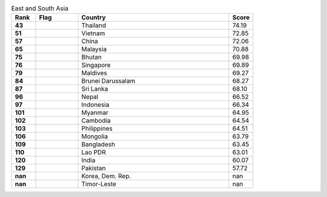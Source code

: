 .. list-table:: East and South Asia
   :widths: 4 7 25 4
   :header-rows: 1
   :stub-columns: 1

   * - Rank
     - Flag
     - Country
     - Score
   * - 43
     - .. figure:: /flags/tn_th-flag.gif
          :height: 50px
          :width: 50px
     - Thailand
     - 74.19
   * - 51
     - .. figure:: /flags/tn_vn-flag.gif
          :height: 50px
          :width: 50px
     - Vietnam
     - 72.85
   * - 57
     - .. figure:: /flags/tn_cn-flag.gif
          :height: 50px
          :width: 50px
     - China
     - 72.06
   * - 65
     - .. figure:: /flags/tn_my-flag.gif
          :height: 50px
          :width: 50px
     - Malaysia
     - 70.88
   * - 75
     - .. figure:: /flags/tn_bt-flag.gif
          :height: 50px
          :width: 50px
     - Bhutan
     - 69.98
   * - 76
     - .. figure:: /flags/tn_sg-flag.gif
          :height: 50px
          :width: 50px
     - Singapore
     - 69.89
   * - 79
     - .. figure:: /flags/tn_mv-flag.gif
          :height: 50px
          :width: 50px
     - Maldives
     - 69.27
   * - 84
     - .. figure:: /flags/tn_bn-flag.gif
          :height: 50px
          :width: 50px
     - Brunei Darussalam
     - 68.27
   * - 87
     - .. figure:: /flags/tn_lk-flag.gif
          :height: 50px
          :width: 50px
     - Sri Lanka
     - 68.10
   * - 96
     - .. figure:: /flags/tn_np-flag.gif
          :height: 50px
          :width: 50px
     - Nepal
     - 66.52
   * - 97
     - .. figure:: /flags/tn_id-flag.gif
          :height: 50px
          :width: 50px
     - Indonesia
     - 66.34
   * - 101
     - .. figure:: /flags/tn_mm-flag.gif
          :height: 50px
          :width: 50px
     - Myanmar
     - 64.95
   * - 102
     - .. figure:: /flags/tn_kh-flag.gif
          :height: 50px
          :width: 50px
     - Cambodia
     - 64.54
   * - 103
     - .. figure:: /flags/tn_ph-flag.gif
          :height: 50px
          :width: 50px
     - Philippines
     - 64.51
   * - 106
     - .. figure:: /flags/tn_mn-flag.gif
          :height: 50px
          :width: 50px
     - Mongolia
     - 63.79
   * - 109
     - .. figure:: /flags/tn_bd-flag.gif
          :height: 50px
          :width: 50px
     - Bangladesh
     - 63.45
   * - 110
     - .. figure:: /flags/tn_la-flag.gif
          :height: 50px
          :width: 50px
     - Lao PDR
     - 63.01
   * - 120
     - .. figure:: /flags/tn_in-flag.gif
          :height: 50px
          :width: 50px
     - India
     - 60.07
   * - 129
     - .. figure:: /flags/tn_pk-flag.gif
          :height: 50px
          :width: 50px
     - Pakistan
     - 57.72
   * - nan
     - .. figure:: /flags/tn_kp-flag.gif
          :height: 50px
          :width: 50px
     - Korea, Dem. Rep.
     - nan
   * - nan
     - .. figure:: /flags/tn_tl-flag.gif
          :height: 50px
          :width: 50px
     - Timor-Leste
     - nan
